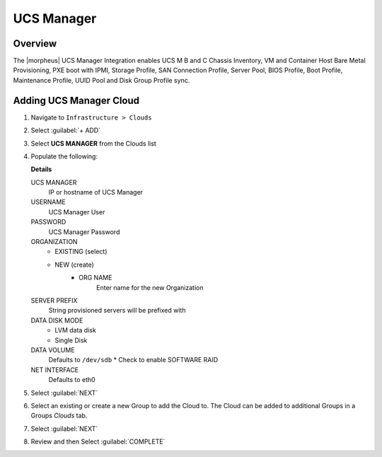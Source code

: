 UCS Manager
-----------

Overview
^^^^^^^^

The |morpheus| UCS Manager Integration enables UCS M B and C Chassis Inventory, VM and Container Host Bare Metal Provisioning, PXE boot with IPMI, Storage Profile, SAN Connection Profile, Server Pool, BIOS Profile, Boot Profile, Maintenance Profile, UUID Pool and Disk Group Profile sync.

Adding UCS Manager Cloud
^^^^^^^^^^^^^^^^^^^^^^^^

#. Navigate to ``Infrastructure > Clouds``
#. Select :guilabel:`+ ADD`
#. Select **UCS MANAGER** from the Clouds list
#. Populate the following:

   .. include:: /integration_guides/Clouds/base_options.rst

   **Details**

    
   UCS MANAGER
      IP or hostname of UCS Manager
   USERNAME
      UCS Manager User
   PASSWORD
      UCS Manager Password
   ORGANIZATION
      * EXISTING (select)
      * NEW (create)
         * ORG NAME
            Enter name for the new Organization
   SERVER PREFIX
      String provisioned servers will be prefixed with
   DATA DISK MODE
      * LVM data disk
      * Single Disk
   DATA VOLUME
      Defaults to ``/dev/sdb``
      * Check to enable SOFTWARE RAID
   NET INTERFACE
      Defaults to eth0

#. Select :guilabel:`NEXT`
#. Select an existing or create a new Group to add the Cloud to. The Cloud can be added to additional Groups in a Groups `Clouds` tab.
#. Select :guilabel:`NEXT`
#. Review and then Select :guilabel:`COMPLETE`

